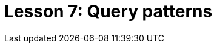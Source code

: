 = Lesson 7: Query patterns
:page-aliases: {page-version}@academy::7-understanding-query-patterns/summary.adoc
